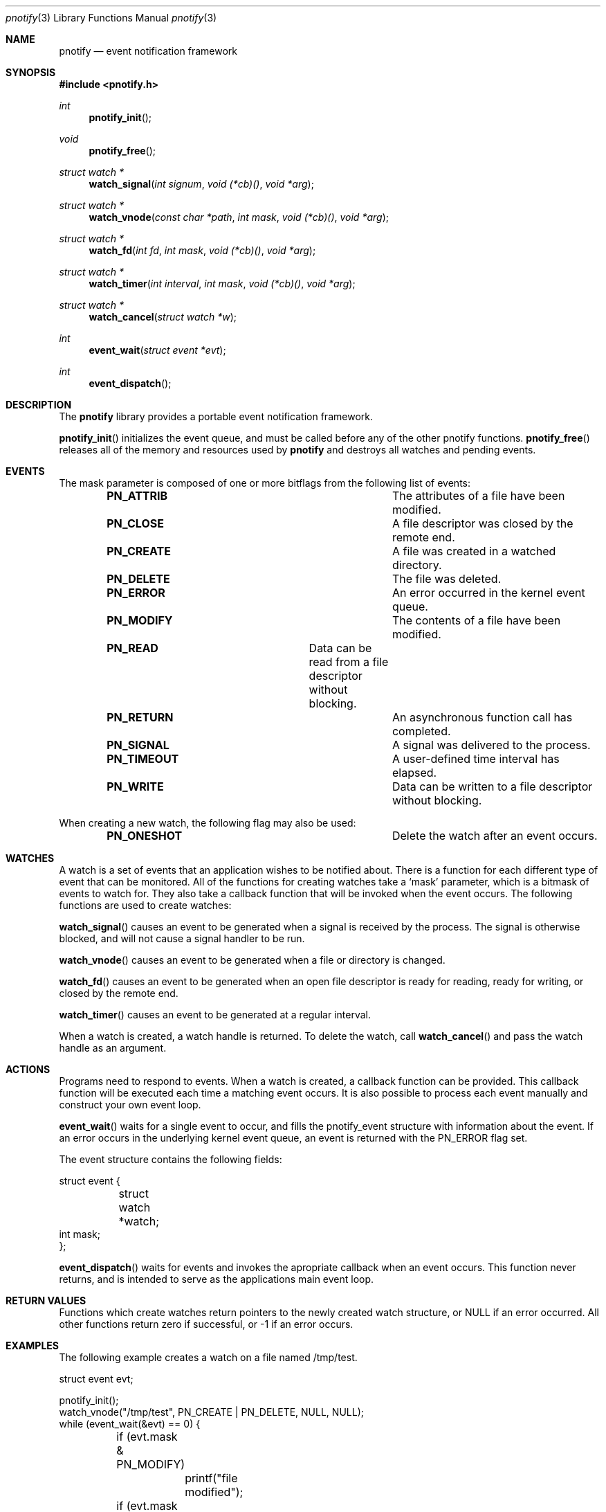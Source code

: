 .\"	$OpenBSD: mdoc.template,v 1.9 2004/07/02 10:36:57 jmc Exp $
.\"
.Dd July 24, 2007
.Dt pnotify 3
.Os
.Sh NAME
.Nm pnotify
.Nd event notification framework
.Sh SYNOPSIS
.In pnotify.h
.Pp
.Ft int
.Fn pnotify_init
.Ft void
.Fn pnotify_free
.Ft "struct watch *"
.Fn watch_signal "int signum" "void (*cb)()" "void *arg"
.Ft "struct watch *"
.Fn watch_vnode "const char *path" "int mask" "void (*cb)()" "void *arg"
.Ft "struct watch *"
.Fn watch_fd "int fd" "int mask" "void (*cb)()" "void *arg"
.Ft "struct watch *"
.Fn "watch_timer" "int interval" "int mask" "void (*cb)()" "void *arg"
.Ft "struct watch *"
.Fn watch_cancel "struct watch *w"
.Ft int
.Fn event_wait "struct event *evt"
.Ft int
.Fn event_dispatch
.Pp
.Sh DESCRIPTION
The
.Nm
library provides a portable event notification framework.
.Pp
.Fn pnotify_init
initializes the event queue, and must be called before any of the other pnotify functions.
.Fn pnotify_free
releases all of the memory and resources used by 
.Nm
and destroys all watches and pending events.
.Pp
.Sh EVENTS
The mask parameter is composed of one
or more bitflags from the following list of events:
.Bl -column "Flag" "Meaning" -offset indent
.It Sy PN_ATTRIB Ta "The attributes of a file have been modified."
.It Sy PN_CLOSE Ta "A file descriptor was closed by the remote end."
.It Sy PN_CREATE Ta "A file was created in a watched directory."
.It Sy PN_DELETE Ta "The file was deleted."
.It Sy PN_ERROR Ta "An error occurred in the kernel event queue."
.It Sy PN_MODIFY Ta "The contents of a file have been modified."
.It Sy PN_READ Ta "Data can be read from a file descriptor without blocking."
.It Sy PN_RETURN Ta "An asynchronous function call has completed."
.It Sy PN_SIGNAL Ta "A signal was delivered to the process."
.It Sy PN_TIMEOUT Ta "A user-defined time interval has elapsed."
.It Sy PN_WRITE Ta "Data can be written to a file descriptor without blocking."
.El
.Pp
When creating a new watch, the following flag may also be used:
.Bl -column "Flag" "Meaning" -offset indent
.It Sy PN_ONESHOT Ta "Delete the watch after an event occurs."
.El
.Sh WATCHES
A watch is a set of events that an application wishes to be notified about.
There is a function for each different type of event that can be monitored.
All of the functions for creating watches take a `mask' parameter, which is a bitmask
of events to watch for. 
They also take a callback function that will be invoked when the event occurs.
The following functions are used to create watches:
.Pp
.Fn watch_signal
causes an event to be generated when a signal is received by the process. The signal
is otherwise blocked, and will not cause a signal handler to be run. 
.Pp
.Fn watch_vnode
causes an event to be generated when a file or directory is changed. 
.Pp
.Fn watch_fd
causes an event to be generated when an open file descriptor is ready for reading,
ready for writing, or closed by the remote end.
.Pp
.Fn watch_timer
causes an event to be generated at a regular interval.
.Pp
When a watch is created, a watch handle is returned. To delete the watch,
call 
.Fn watch_cancel
and pass the watch handle as an argument.
.Sh ACTIONS
Programs need to respond to events. When a watch is created, a callback function
can be provided. This callback function will be executed each time a matching
event occurs. It is also possible to process each event manually and construct
your own event loop.
.Pp
.Fn event_wait
waits for a single event to occur, and fills the pnotify_event structure with information
about the event.  If an error occurs in the underlying kernel event queue, an
event is returned with the PN_ERROR flag set.
.Pp
The event structure contains the following fields:
.Bd -literal
struct event {
	struct watch *watch;
        int mask;
};
.Ed
.Pp
.Fn event_dispatch
waits for events and invokes the apropriate callback when an event occurs. 
This function never returns, and is intended to serve as the applications main event loop.
.Sh RETURN VALUES
Functions which create watches return pointers to the newly created
watch structure, or NULL if an error occurred.
All other functions return zero if successful, or -1 if an error occurs.
.Sh EXAMPLES
The following example creates a watch on a file named /tmp/test.
.Bd -literal
struct event evt;

pnotify_init();
watch_vnode("/tmp/test", PN_CREATE | PN_DELETE, NULL, NULL);
while (event_wait(&evt) == 0) {
	if (evt.mask & PN_MODIFY) 
		printf("file modified");
	if (evt.mask & PN_DELETE) 
		printf("file deleted");
	if (evt.mask & PN_ERROR) {
		printf("an error occurred");
		break;
	}
}
.Ed
.Pp
The next example shows how to use the
.Fn event_dispatch
function. If the SIGHUP signal is sent to the process, it prints out a message. After
five seconds, the program will terminate.
.Bd -literal
void got_signal(int signum)
{
	printf("got signal %d\\n", signum);
}

void got_timeout()
{
	printf("timed out\\n");
	exit(0);
}

int main(int argc, char **argv)
{
	pnotify_init();
	watch_signal(SIGHUP, got_signal, NULL);
	watch_timer(5, PN_ONESHOT, got_timeout, NULL);
	event_dispatch();
	/* NOTREACHED */
}
.Ed
.Sh THREADSAFETY
.Nm
is a multi-threaded library and is fully threadsafe. Each thread must call
.Fn pnotify_init
before using any other library functions. Each thread has its own
event list. 
.Sh SEE ALSO
.Xr kqueue 4
.Xr inotify 7
.\" .Sh STANDARDS
.Sh HISTORY
pnotify was first released on July 25th, 2007 with support for inotify and kqueue.
.Sh AUTHORS
Mark Heily <devel@heily.com>
.\" .Sh CAVEATS
.\" .Sh BUGS
